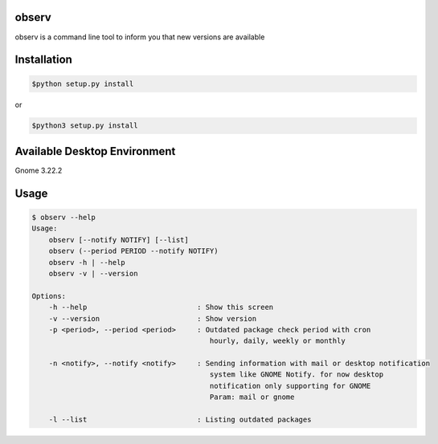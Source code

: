 observ
======

observ is a command line tool to inform you that new versions are available

Installation
============
.. code-block:: bash

    $python setup.py install

or

.. code-block:: bash

    $python3 setup.py install

Available Desktop Environment
=============================

Gnome 3.22.2

Usage
=====

.. code-block:: bash

    $ observ --help
    Usage:
        observ [--notify NOTIFY] [--list]
        observ (--period PERIOD --notify NOTIFY)
        observ -h | --help
        observ -v | --version

    Options:
        -h --help                          : Show this screen
        -v --version                       : Show version
        -p <period>, --period <period>     : Outdated package check period with cron
                                              hourly, daily, weekly or monthly
        
        -n <notify>, --notify <notify>     : Sending information with mail or desktop notification
                                              system like GNOME Notify. for now desktop
                                              notification only supporting for GNOME
                                              Param: mail or gnome

        -l --list                          : Listing outdated packages

